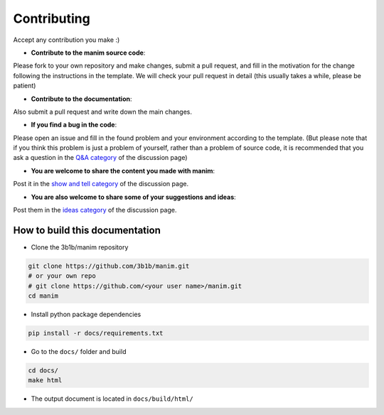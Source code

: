 Contributing
============

Accept any contribution you make :)

- **Contribute to the manim source code**: 

Please fork to your own repository and make changes, submit a pull request, and fill in 
the motivation for the change following the instructions in the template. We will check 
your pull request in detail (this usually takes a while, please be patient)

- **Contribute to the documentation**: 

Also submit a pull request and write down the main changes.

- **If you find a bug in the code**: 

Please open an issue and fill in the found problem and your environment according 
to the template. (But please note that if you think this problem is just a problem 
of yourself, rather than a problem of source code, it is recommended that you ask a 
question in the `Q&A category <https://github.com/3b1b/manim/discussions/categories/q-a>`_ 
of the discussion page)

- **You are welcome to share the content you made with manim**: 

Post it in the `show and tell category <https://github.com/3b1b/manim/discussions/categories/show-and-tell>`_
of the discussion page.

- **You are also welcome to share some of your suggestions and ideas**: 

Post them in the `ideas category <https://github.com/3b1b/manim/discussions/categories/ideas>`_ 
of the discussion page.

How to build this documentation
-------------------------------

- Clone the 3b1b/manim repository

.. code-block:: sh

    git clone https://github.com/3b1b/manim.git
    # or your own repo
    # git clone https://github.com/<your user name>/manim.git
    cd manim

- Install python package dependencies

.. code-block:: sh

    pip install -r docs/requirements.txt

- Go to the ``docs/`` folder and build

.. code-block:: sh

    cd docs/
    make html

- The output document is located in ``docs/build/html/``